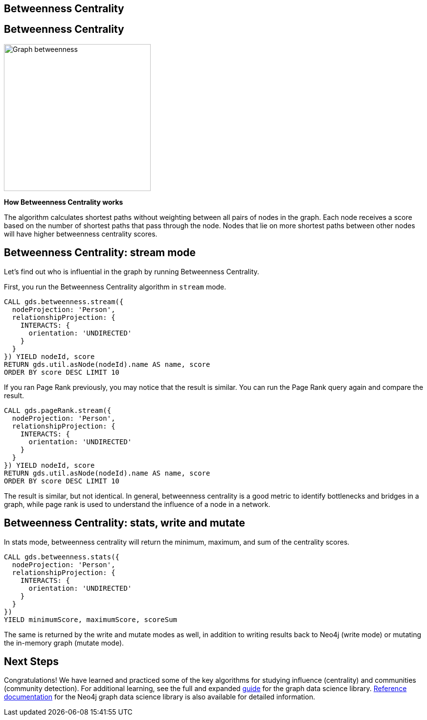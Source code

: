 == Betweenness Centrality
:author: Neo4j Engineering
:description: Get an introduction to the graph data science library with hands-on practice with some of the key graph algorithms
:img: https://s3.amazonaws.com/guides.neo4j.com/data_science/img
:gist: https://raw.githubusercontent.com/neo4j-examples/graphgists/master/browser-guides/data_science
:tags: data-science, gds, graph-algorithms, betweenness, centrality
:neo4j-version: 3.5

== Betweenness Centrality

image::{img}/Graph_betweenness[float="right", width="300"]

*How Betweenness Centrality works*

The algorithm calculates shortest paths without weighting between all pairs of nodes in the graph.
Each node receives a score based on the number of shortest paths that pass through the node.
Nodes that lie on more shortest paths between other nodes will have higher betweenness centrality scores.

== Betweenness Centrality: stream mode

Let's find out who is influential in the graph by running Betweenness Centrality.

First, you run the Betweenness Centrality algorithm in `stream` mode.

[source, cypher]
----
CALL gds.betweenness.stream({
  nodeProjection: 'Person',
  relationshipProjection: {
    INTERACTS: {
      orientation: 'UNDIRECTED'
    }
  }
}) YIELD nodeId, score
RETURN gds.util.asNode(nodeId).name AS name, score
ORDER BY score DESC LIMIT 10
----

If you ran Page Rank previously, you may notice that the result is similar.
You can run the Page Rank query again and compare the result.

[source, cypher]
----
CALL gds.pageRank.stream({
  nodeProjection: 'Person',
  relationshipProjection: {
    INTERACTS: {
      orientation: 'UNDIRECTED'
    }
  }
}) YIELD nodeId, score
RETURN gds.util.asNode(nodeId).name AS name, score
ORDER BY score DESC LIMIT 10
----

The result is similar, but not identical.
In general, betweenness centrality is a good metric to identify bottlenecks and bridges in a graph, while page rank is used to understand the influence of a node in a network.

== Betweenness Centrality: stats, write and mutate

In stats mode, betweenness centrality will return the minimum, maximum, and sum of the centrality scores.

[source, cypher]
----
CALL gds.betweenness.stats({
  nodeProjection: 'Person',
  relationshipProjection: {
    INTERACTS: {
      orientation: 'UNDIRECTED'
    }
  }
})
YIELD minimumScore, maximumScore, scoreSum
----

The same is returned by the write and mutate modes as well, in addition to writing results back to Neo4j (write mode) or mutating the in-memory graph (mutate mode).

== Next Steps

Congratulations! We have learned and practiced some of the key algorithms for studying influence (centrality) and communities (community detection).
For additional learning, see the full and expanded https://localhost:7474/browser?cmd=play&arg=graph-data-science[guide] for the graph data science library.
https://neo4j.com/docs/graph-data-science/current/[Reference documentation] for the Neo4j graph data science library is also available for detailed information.